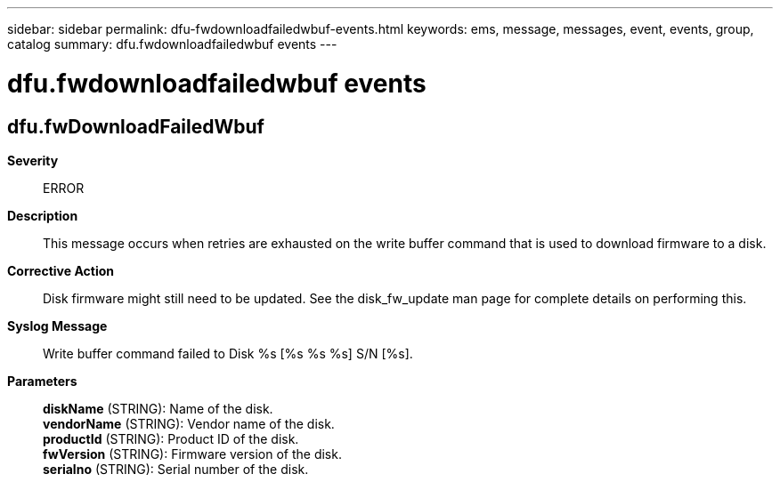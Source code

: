 ---
sidebar: sidebar
permalink: dfu-fwdownloadfailedwbuf-events.html
keywords: ems, message, messages, event, events, group, catalog
summary: dfu.fwdownloadfailedwbuf events
---

= dfu.fwdownloadfailedwbuf events
:toclevels: 1
:hardbreaks:
:nofooter:
:icons: font
:linkattrs:
:imagesdir: ./media/

== dfu.fwDownloadFailedWbuf
*Severity*::
ERROR
*Description*::
This message occurs when retries are exhausted on the write buffer command that is used to download firmware to a disk.
*Corrective Action*::
Disk firmware might still need to be updated. See the disk_fw_update man page for complete details on performing this.
*Syslog Message*::
Write buffer command failed to Disk %s [%s %s %s] S/N [%s].
*Parameters*::
*diskName* (STRING): Name of the disk.
*vendorName* (STRING): Vendor name of the disk.
*productId* (STRING): Product ID of the disk.
*fwVersion* (STRING): Firmware version of the disk.
*serialno* (STRING): Serial number of the disk.
